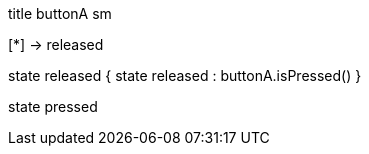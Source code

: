 [uml,buttonA_sm.png]
--

title buttonA sm


[*] -> released

state released {
state released : buttonA.isPressed()
}

state pressed
